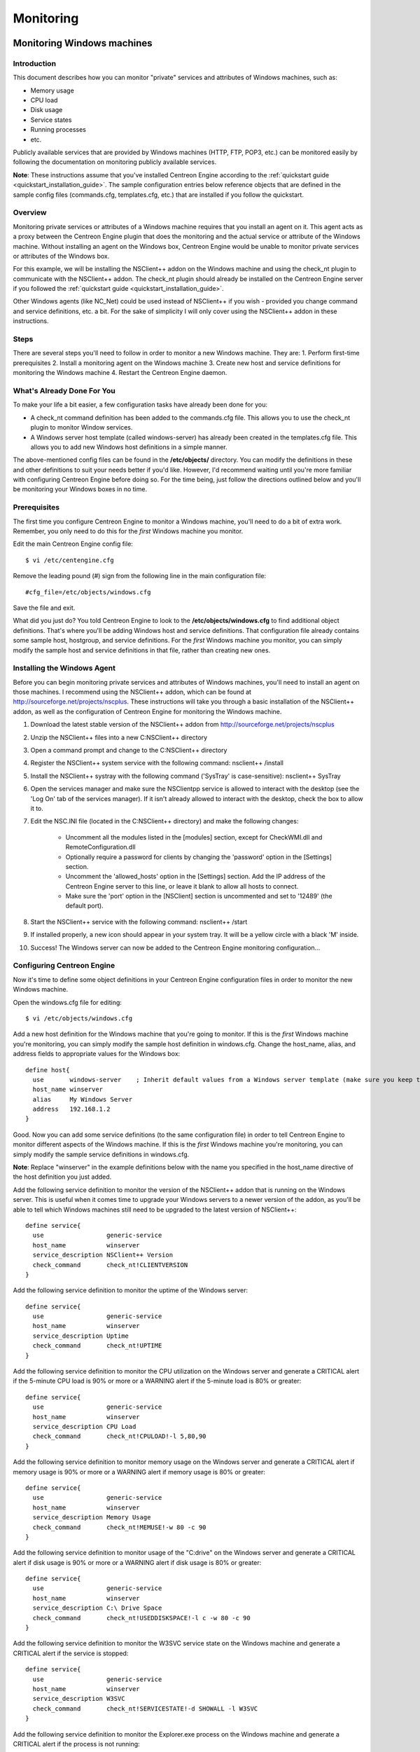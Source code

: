 ##########
Monitoring
##########

Monitoring Windows machines
===========================

Introduction
------------

This document describes how you can monitor "private" services and
attributes of Windows machines, such as:

* Memory usage
* CPU load
* Disk usage
* Service states
* Running processes
* etc.

Publicly available services that are provided by Windows machines (HTTP,
FTP, POP3, etc.) can be monitored easily by following the documentation
on monitoring publicly available services.

**Note**: These instructions assume that you've installed Centreon
Engine according to the :ref:`quickstart guide <quickstart_installation_guide>`.
The sample configuration entries below reference objects that are
defined in the sample config files (commands.cfg, templates.cfg, etc.)
that are installed if you follow the quickstart.

Overview
--------

Monitoring private services or attributes of a Windows machine requires
that you install an agent on it. This agent acts as a proxy between the
Centreon Engine plugin that does the monitoring and the actual service
or attribute of the Windows machine. Without installing an agent on the
Windows box, Centreon Engine would be unable to monitor private services
or attributes of the Windows box.

For this example, we will be installing the NSClient++ addon on the
Windows machine and using the check_nt plugin to communicate with the
NSClient++ addon. The check_nt plugin should already be installed on the
Centreon Engine server if you followed the :ref:`quickstart guide <quickstart_installation_guide>`.

Other Windows agents (like NC_Net) could be used instead of NSClient++
if you wish - provided you change command and service definitions, etc.
a bit. For the sake of simplicity I will only cover using the NSClient++
addon in these instructions.

Steps
-----

There are several steps you'll need to follow in order to monitor a new
Windows machine. They are: 1. Perform first-time prerequisites 2.
Install a monitoring agent on the Windows machine 3. Create new host and
service definitions for monitoring the Windows machine 4. Restart the
Centreon Engine daemon.

What's Already Done For You
---------------------------

To make your life a bit easier, a few configuration tasks have already
been done for you:

* A check_nt command definition has been added to the commands.cfg file.
  This allows you to use the check_nt plugin to monitor Window services.
* A Windows server host template (called windows-server) has already
  been created in the templates.cfg file. This allows you to add new
  Windows host definitions in a simple manner.

The above-mentioned config files can be found in the **/etc/objects/**
directory. You can modify the definitions in these and other definitions
to suit your needs better if you'd like. However, I'd recommend waiting
until you're more familiar with configuring Centreon Engine before doing
so. For the time being, just follow the directions outlined below and
you'll be monitoring your Windows boxes in no time.

Prerequisites
-------------

The first time you configure Centreon Engine to monitor a Windows
machine, you'll need to do a bit of extra work. Remember, you only need
to do this for the *first* Windows machine you monitor.

Edit the main Centreon Engine config file::

    $ vi /etc/centengine.cfg

Remove the leading pound (#) sign from the following line in the main
configuration file::

    #cfg_file=/etc/objects/windows.cfg

Save the file and exit.

What did you just do? You told Centreon Engine to look to the
**/etc/objects/windows.cfg** to find additional object definitions.
That's where you'll be adding Windows host and service definitions. That
configuration file already contains some sample host, hostgroup, and
service definitions. For the *first* Windows machine you monitor, you
can simply modify the sample host and service definitions in that file,
rather than creating new ones.

Installing the Windows Agent
----------------------------

Before you can begin monitoring private services and attributes of
Windows machines, you'll need to install an agent on those machines. I
recommend using the NSClient++ addon, which can be found at
http://sourceforge.net/projects/nscplus. These instructions will take
you through a basic installation of the NSClient++ addon, as well as the
configuration of Centreon Engine for monitoring the Windows machine.

1. Download the latest stable version of the NSClient++ addon from
   http://sourceforge.net/projects/nscplus
2. Unzip the NSClient++ files into a new C:\NSClient++ directory
3. Open a command prompt and change to the C:\NSClient++ directory
4. Register the NSClient++ system service with the following command:
   nsclient++ /install
5. Install the NSClient++ systray with the following command ('SysTray'
   is case-sensitive): nsclient++ SysTray
6. Open the services manager and make sure the NSClientpp service is
   allowed to interact with the desktop (see the 'Log On' tab of the
   services manager). If it isn't already allowed to interact with the
   desktop, check the box to allow it to.
7. Edit the NSC.INI file (located in the C:\NSClient++ directory) and
   make the following changes:
     * Uncomment all the modules listed in the [modules] section, except
       for CheckWMI.dll and RemoteConfiguration.dll
     * Optionally require a password for clients by changing the
       'password' option in the [Settings] section.
     * Uncomment the 'allowed_hosts' option in the [Settings] section.
       Add the IP address of the Centreon Engine server to this line, or
       leave it blank to allow all hosts to connect.
     * Make sure the 'port' option in the [NSClient] section is
       uncommented and set to '12489' (the default port).
8. Start the NSClient++ service with the following command: nsclient++ /start
9. If installed properly, a new icon should appear in your system tray.
   It will be a yellow circle with a black 'M' inside.
10. Success! The Windows server can now be added to the Centreon Engine
    monitoring configuration...

Configuring Centreon Engine
---------------------------

Now it's time to define some object definitions in your Centreon Engine
configuration files in order to monitor the new Windows machine.

Open the windows.cfg file for editing::

  $ vi /etc/objects/windows.cfg

Add a new host definition for the Windows machine that you're going to
monitor. If this is the *first* Windows machine you're monitoring, you
can simply modify the sample host definition in windows.cfg. Change the
host_name, alias, and address fields to appropriate values for the
Windows box::

  define host{
    use       windows-server    ; Inherit default values from a Windows server template (make sure you keep this line!)
    host_name winserver
    alias     My Windows Server
    address   192.168.1.2
  }

Good. Now you can add some service definitions (to the same
configuration file) in order to tell Centreon Engine to monitor
different aspects of the Windows machine. If this is the *first* Windows
machine you're monitoring, you can simply modify the sample service
definitions in windows.cfg.

**Note**: Replace "winserver" in the example definitions below with the
name you specified in the host_name directive of the host definition you
just added.

Add the following service definition to monitor the version of the
NSClient++ addon that is running on the Windows server. This is useful
when it comes time to upgrade your Windows servers to a newer version of
the addon, as you'll be able to tell which Windows machines still need
to be upgraded to the latest version of NSClient++::

  define service{
    use                 generic-service
    host_name           winserver
    service_description NSClient++ Version
    check_command       check_nt!CLIENTVERSION
  }

Add the following service definition to monitor the uptime of the
Windows server::

  define service{
    use                 generic-service
    host_name           winserver
    service_description Uptime
    check_command       check_nt!UPTIME
  }

Add the following service definition to monitor the CPU utilization on
the Windows server and generate a CRITICAL alert if the 5-minute CPU
load is 90% or more or a WARNING alert if the 5-minute load is 80% or
greater::

  define service{
    use                 generic-service
    host_name           winserver
    service_description CPU Load
    check_command       check_nt!CPULOAD!-l 5,80,90
  }

Add the following service definition to monitor memory usage on the
Windows server and generate a CRITICAL alert if memory usage is 90% or
more or a WARNING alert if memory usage is 80% or greater::

  define service{
    use                 generic-service
    host_name           winserver
    service_description Memory Usage
    check_command       check_nt!MEMUSE!-w 80 -c 90
  }

Add the following service definition to monitor usage of the "C:\drive"
on the Windows server and generate a CRITICAL alert if disk usage is 90%
or more or a WARNING alert if disk usage is 80% or greater::

  define service{
    use                 generic-service
    host_name           winserver
    service_description C:\ Drive Space
    check_command       check_nt!USEDDISKSPACE!-l c -w 80 -c 90
  }

Add the following service definition to monitor the W3SVC service state
on the Windows machine and generate a CRITICAL alert if the service is
stopped::

  define service{
    use                 generic-service
    host_name           winserver
    service_description W3SVC
    check_command       check_nt!SERVICESTATE!-d SHOWALL -l W3SVC
  }

Add the following service definition to monitor the Explorer.exe process
on the Windows machine and generate a CRITICAL alert if the process is
not running::

  define service{
    use                 generic-service
    host_name           winserver
    service_description Explorer
    check_command       check_nt!PROCSTATE!-d SHOWALL -l Explorer.exe
  }

That's it for now. You've added some basic services that should be
monitored on the Windows box. Save the configuration file.

Password Protection
-------------------

If you specified a password in the NSClient++ configuration file on the
Windows machine, you'll need to modify the check_nt command definition
to include the password. Open the commands.cfg file for editing::

  $ vi /etc/objects/commands.cfg

Change the definition of the check_nt command to include the
"-s <PASSWORD>" argument (where PASSWORD is the password you specified
on the Windows machine) like this::

  define command{
    command_name check_nt
    command_line $USER1$/check_nt -H $HOSTADDRESS$ -p 12489 -s PASSWORD -v $ARG1$ $ARG2$
  }

Save the file.

Restarting Centreon Engine
--------------------------

You're done with modifying the Centreon Engine configuration, so you'll
need to verify your configuration files and restart Centreon Engine.

If the verification process produces any errors messages, fix your
configuration file before continuing. Make sure that you don't (re)start
Centreon Engine until the verification process completes without any
errors!

Monitoring Linux/Unix machines
==============================

Introduction
------------

This document describes how you can monitor "private" services and
attributes of Linux/UNIX servers, such as:

* CPU load
* Memory usage
* Disk usage
* Logged in users
* Running processes
* etc.

Publicly available services that are provided by Linux servers (HTTP,
FTP, SSH, SMTP, etc.) can be monitored easily by following the
documentation on monitoring publicly available services.

**Note**: These instructions assume that you've installed Centreon
Engine according to the :ref:`quickstart guide <FIXME>`.
The sample configuration entries below reference objects that are
defined in the sample config files (commands.cfg, templates.cfg ...)
that are installed if you follow the quickstart.

Overview
--------

**Note**: This document has not been completed. I would recommend you
read the documentation on the NRPE addon for instructions on how to
monitor a remote Linux/Unix server.

There are several different ways to monitor attributes or remote
Linux/Unix servers. One is by using shared SSH keys and the check_by_ssh
plugin to execute plugins on remote servers. This method will not be
covered here, but can result in high load on your monitoring server if
you are monitoring hundreds or thousands of services. The overhead of
setting up/destroying SSH connections is the cause of this.

.. image:: :01-centreon:centreon_engine:documentation:official:nrpe.png

Another common method of monitoring remote Linux/Unix hosts is to use
the NRPE addon. NRPE allows you to execute plugins on remote Linux/Unix
hosts. This is useful if you need to monitor local resources/attributes
like disk usage, CPU load, memory usage, etc. on a remote host.

Monitoring routers/switches
===========================

Introduction
------------

This document describes how you can monitor the status of network
switches and routers. Some cheaper "unmanaged" switches and hubs don't
have IP addresses and are essentially invisible on your network, so
there's not any way to monitor them. More expensive switches and routers
have addresses assigned to them and can be monitored by pinging them or
using SNMP to query status information.

I'll describe how you can monitor the following things on managed
switches, hubs, and routers:

* Packet loss, round trip average
* SNMP status information
* Bandwidth / traffic rate

**Note**: These instructions assume that you've installed Centreon
Engine according to the :ref:`quickstart guide <quickstart_installation_guide>`.
The sample configuration entries below reference objects that are
defined in the sample config files (commands.cfg, templates.cfg ...)
that are installed when you follow the quickstart.

Overview
--------

.. image:: :01-centreon:centreon_engine:documentation:official:monitoring-routers.png

Monitoring switches and routers can either be easy or more involved

* depending on what equipment you have and what you want to monitor. As
  they are critical infrastructure components, you'll no doubt want to
  monitor them in at least some basic manner.

Switches and routers can be monitored easily by "pinging" them to
determine packet loss, RTA, etc. If your switch supports SNMP, you can
monitor port status, etc. with the check_snmp plugin and bandwidth (if
you're using MRTG) with the check_mrtgtraf plugin.

The check_snmp plugin will only get compiled and installed if you have
the net-snmp and net-snmp-utils packages installed on your system. Make
sure the plugin exists in /libexec before you
continue. If it doesn't, install net-snmp and net-snmp-utils and
recompile/reinstall the Centreon Engine plugins.

Steps
-----

There are several steps you'll need to follow in order to monitor a new
router or switch. They are:

* Perform first-time prerequisites
* Create new host and service definitions for monitoring the device
* Restart the Centreon Engine daemon

What's Already Done For You
---------------------------

To make your life a bit easier, a few configuration tasks have already
been done for you:

* Two command definitions (check_snmp and check_local_mrtgtraf) have
  been added to the commands.cfg file. These allows you to use the
  check_snmp and check_mrtgtraf plugins to monitor network routers.
* A switch host template (called generic-switch) has already been
  created in the templates.cfg file. This allows you to add new
  router/switch host definitions in a simple manner.

The above-mentioned config files can be found in the
"/etc/objects/" directory. You can modify the
definitions in these and other definitions to suit your needs better if
you'd like. However, I'd recommend waiting until you're more familiar
with configuring Centreon Engine before doing so. For the time being,
just follow the directions outlined below and you'll be monitoring your
network routers/switches in no time.

Prerequisites
-------------

The first time you configure Centreon Engine to monitor a network
switch, you'll need to do a bit of extra work. Remember, you only need
to do this for the *first* switch you monitor.

Edit the main Centreon Engine config file::

  $ vi /etc/centengine.cfg

Remove the leading pound (#) sign from the following line in the main
configuration file::

  #cfg_file=/etc/objects/switch.cfg

Save the file and exit.

What did you just do? You told Centreon Engine to look to the
"/etc/objects/switch.cfg" to find additional object
definitions. That's where you'll be adding host and service definitions for routers and switches. That configuration file already contains some sample host, hostgroup, and service definitions. For the *first* router/switch you monitor, you can simply modify the sample host and service definitions in that file, rather than creating new ones.

.. _./documentation/configuration/get_started/monitoring#configuring_centreon_engine:

Configuring Centreon Engine
---------------------------

You'll need to create some :doc:`object definitions <01-centreon/centreon_engine/documentation/configuration/basics/object_definitions>` in order to monitor a new router/switch.

Open the switch.cfg file for editing.

    vi /etc/objects/switch.cfg

Add a new :ref:`host <01-centreon/centreon_engine/documentation/configuration/basics/object_definitions#object_definitionsobjecttypeshostdefinition>` definition for the switch that you're going to monitor. If this is the *first* switch you're monitoring, you can simply modify the sample host definition in switch.cfg. Change the host_name, alias, and address fields to appropriate values for the switch.

    define host{
      use        generic-switch         ; Inherit default values from a template
      host_name  linksys-srw224         ; The name we're giving to this switch
      alias      Linksys SRW224P Switch ; A longer name associated with the switch
      address    192.168.1.253          ; IP address of the switch
      hostgroups allhosts,switches      ; Host groups this switch is associated with
    }

.. _./documentation/configuration/get_started/monitoring#monitoring_services:

Monitoring Services
-------------------

Now you can add some service definitions (to the same configuration file) to monitor different aspects of the switch. If this is the *first* switch you're monitoring, you can simply modify the sample service definition in switch.cfg.

**Note:**Replace "linksys-srw224p" in the example definitions below with the name you specified in the host_name directive of the host definition you just added.

.. _./documentation/configuration/get_started/monitoring#monitoring_packet_loss_and_rta:

Monitoring Packet Loss and RTA
------------------------------

Add the following service definition in order to monitor packet loss and round trip average between the Centreon Engine host and the switch every 5 minutes under normal conditions.

    define service{
      use                   generic-service                ; Inherit values from a template
      host_name             linksys-srw224p                ; The name of the host the service is associated with
      service_description   PING                           ; The service description
      check_command         check_ping!200.0,20%!600.0,60% ; The command used to monitor the service
      normal_check_interval 5                              ; Check the service every 5 minutes under normal conditions
      retry_check_interval  1                              ; Re-check the service every minute until its final/hard state is determined
    }

This service will be:

  * CRITICAL if the round trip average (RTA) is greater than 600 milliseconds or the packet loss is 60% or more
  * WARNING if the RTA is greater than 200 ms or the packet loss is 20% or more
  * OK if the RTA is less than 200 ms and the packet loss is less than 20%

.. _./documentation/configuration/get_started/monitoring#monitoring_snmp_status_information:

Monitoring SNMP Status Information
----------------------------------

If your switch or router supports SNMP, you can monitor a lot of information by using the check_snmp plugin. If it doesn't, skip this section.

Add the following service definition to monitor the uptime of the switch.

    define service{
      use                 generic-service ; Inherit values from a template
      host_name           linksys-srw224p
      service_description Uptime
      check_command       check_snmp!-C public -o sysUpTime.0
    }

In the check_command directive of the service definition above, the "-C public" tells the plugin that the SNMP community name to be used is "public" and the "-o sysUpTime.0" indicates which OID should be checked.

If you want to ensure that a specific port/interface on the switch is in an up state, you could add a service definition like this:

    define service{
      use                 generic-service ; Inherit values from a template
      host_name           linksys-srw224p
      service_description Port 1 Link Status
      check_command       check_snmp!-C public -o ifOperStatus.1 -r 1 -m RFC1213-MIB
    }

In the example above, the "-o ifOperStatus.1" refers to the OID for the operational status of port 1 on the switch. The "-r 1" option tells the check_snmp plugin to return an OK state if "1" is found in the SNMP result (1 indicates an "up" state on the port) and CRITICAL if it isn't found. The "-m RFC1213-MIB" is optional and tells the check_snmp plugin to only load the "RFC1213-MIB" instead of every single MIB that's installed on your system, which can help speed things up.

That's it for the SNMP monitoring example. There are a million things that can be monitored via SNMP, so its up to you to decide what you need and want to monitor. Good luck!

**Note:**Tip: You can usually find the OIDs that can be monitored on a switch by running the following command (replace 192.168.1.253 with the IP address of the switch): snmpwalk -v1 -c public 192.168.1.253 -m ALL .1

.. _./documentation/configuration/get_started/monitoring#monitoring_bandwidth_/_traffic_rate:

Monitoring Bandwidth / Traffic Rate
-----------------------------------

If you're monitoring bandwidth usage on your switches or routers using `MRTG <http://oss.oetiker.ch/mrtg/>`_, you can have Centreon Engine alert you when traffic rates exceed thresholds you specify. The check_mrtgtraf plugin (which is included in the Centreon Engine plugins distribution) allows you to do this.

You'll need to let the check_mrtgtraf plugin know what log file the MRTG data is being stored in, along with thresholds, etc. In my example, I'm monitoring one of the ports on a Linksys switch. The MRTG log file is stored in /var/lib/mrtg/192.168.1.253_1.log. Here's the service definition I use to monitor the bandwidth data that's stored in the log file...

    define service{
      use                 generic-service ; Inherit values from a template
      host_name           linksys-srw224p
      service_description Port 1 Bandwidth Usage
      check_command       check_local_mrtgtraf!/var/lib/mrtg/192.168.1.253_1.log!AVG!1000000,2000000!5000000,5000000!10
    }

In the example above, the "/var/lib/mrtg/192.168.1.253_1.log" option that gets passed to the check_local_mrtgtraf command tells the plugin which MRTG log file to read from. The "AVG" option tells it that it should use average bandwidth statistics. The "1000000,2000000" options are the warning thresholds (in bytes) for incoming traffic rates. The "5000000,5000000" are critical thresholds (in bytes) for outgoing traffic rates. The "10" option causes the plugin to return a CRITICAL state if the MRTG log file is older than 10 minutes (it should be updated every 5 minutes).

Save the file.

.. _./documentation/configuration/get_started/monitoring#restarting_centreon_engine:

Restarting Centreon Engine
--------------------------

Once you've added the new host and service definitions to the switch.cfg file, you're ready to start monitoring the router/switch. To do this, you'll need to :ref:`verify your configuration <documentation/configuration/get_started/running#verifyconfig>` and :ref:`restart Centreon Engine <documentation/configuration/get_started/running#runningstartstop>`.

If the verification process produces any errors messages, fix your configuration file before continuing. Make sure that you don't (re)start Centreon Engine until the verification process completes without any errors!

.. _./documentation/configuration/get_started/monitoring#monitoring_network_printers:

Monitoring Network Printers
===========================

.. _./documentation/configuration/get_started/monitoring#introduction:

Introduction
------------

This document describes how you can monitor the status of networked printers. Specifically, HP printers that have internal/external JetDirect cards/devices, or other print servers (like the Troy PocketPro 100S or the Netgear PS101) that support the JetDirect protocol.

The check_hpjd plugin (which is part of the standard Centreon Engine plugins distribution) allows you to monitor the status of JetDirect-capable printers which have SNMP enabled. The plugin is capable of detecting the following printer states:

  * Paper Jam
  * Out of Paper
  * Printer Offline
  * Intervention Required
  * Toner Low
  * Insufficient Memory
  * Open Door
  * Output Tray is Full
  * and more...

**Note:**These instructions assume that you've installed Centreon Engine according to the :doc:`quickstart guide <quickstart_installation_guide>`. The sample configuration entries below reference objects that are defined in the sample config files (commands.cfg, templates.cfg, etc.) that are installed if you follow the quickstart.

.. _./documentation/configuration/get_started/monitoring#overview:

Overview
--------

|image543|

.. |image543| image:: :01-centreon:centreon_engine:documentation:official:monitoring-printers.png

Monitoring the status of a networked printer is pretty simple. JetDirect-enabled printers usually have SNMP enabled, which allows Centreon Engine to monitor their status using the check_hpjd plugin.

The check_hpjd plugin will only get compiled and installed if you have the net-snmp and net-snmp-utils packages installed on your system. Make sure the plugin exists in /libexec before you continue. If it doesn't, install net-snmp and net-snmp-utils and recompile/reinstall the Centreon Engine plugins.

.. _./documentation/configuration/get_started/monitoring#steps:

Steps
-----

There are several steps you'll need to follow in order to monitor a new network printer. They are: 1. Perform first-time prerequisites 2. Create new host and service definitions for monitoring the printer 3. Restart the Centreon Engine daemon

.. _./documentation/configuration/get_started/monitoring#whats_already_done_for_you:

What's Already Done For You
---------------------------

To make your life a bit easier, a few configuration tasks have already been done for you:

  * A check_hpjd command definition has been added to the commands.cfg file. This allows you to use the check_hpjd plugin to monitor network printers.
  * A printer host template (called generic-printer) has already been created in the templates.cfg file. This allows you to add new printer host definitions in a simple manner.

The above-mentioned config files can be found in the /etc/objects/ directory. You can modify the definitions in these and other definitions to suit your needs better if you'd like. However, I'd recommend waiting until you're more familiar with configuring Centreon Engine before doing so. For the time being, just follow the directions outlined below and you'll be monitoring your network printers in no time.

.. _./documentation/configuration/get_started/monitoring#prerequisites:

Prerequisites
-------------

The first time you configure Centreon Engine to monitor a network printer, you'll need to do a bit of extra work. Remember, you only need to do this for the *first* printer you monitor.

Edit the main Centreon Engine config file.

    vi /etc/centengine.cfg

Remove the leading pound (#) sign from the following line in the main configuration file:

    #cfg_file=/etc/objects/printer.cfg

Save the file and exit.

What did you just do? You told Centreon Engine to look to the /etc/objects/printer.cfg to find additional object definitions. That's where you'll be adding host and service definitions for the printer. That configuration file already contains some sample host, hostgroup, and service definitions. For the *first* printer you monitor, you can simply modify the sample host and service definitions in that file, rather than creating new ones.

.. _./documentation/configuration/get_started/monitoring#configuring_centreon_engine:

Configuring Centreon Engine
---------------------------

You'll need to create some :doc:`object definitions <01-centreon/centreon_engine/documentation/configuration/basics/object_definitions>` in order to monitor a new printer.

Open the printer.cfg file for editing.

    vi /etc/objects/printer.cfg

Add a new :ref:`host <01-centreon/centreon_engine/documentation/configuration/basics/object_definitions#object_definitionsobjecttypeshostdefinition>` definition for the networked printer that you're going to monitor. If this is the *first* printer you're monitoring, you can simply modify the sample host definition in printer.cfg. Change the host_name, alias, and address fields to appropriate values for the printer.

    define host{
      use        generic-printer    ; Inherit default values from a template
      host_name  hplj2605dn         ; The name we're giving to this printer
      alias      HP LaserJet 2605dn ; A longer name associated with the printer
      address    192.168.1.30       ; IP address of the printer
      hostgroups allhosts           ; Host groups this printer is associated with
    }

Now you can add some service definitions (to the same configuration file) to monitor different aspects of the printer. If this is the *first* printer you're monitoring, you can simply modify the sample service definition in printer.cfg.

**Note:**Replace "hplj2605dn" in the example definitions below with the name you specified in the host_name directive of the host definition you just added.

Add the following service definition to check the status of the printer. The service uses the check_hpjd plugin to check the status of the printer every 10 minutes by default. The SNMP community string used to query the printer is "public" in this example.

    define service{
      use                   generic-service      ; Inherit values from a template
      host_name             hplj2605dn           ; The name of the host the service is associated with
      service_description   Printer Status       ; The service description
      check_command         check_hpjd!-C public ; The command used to monitor the service
      normal_check_interval 10                   ; Check the service every 10 minutes under normal conditions
      retry_check_interval  1                    ; Re-check the service every minute until its final/hard state is determined
    }

Add the following service definition to ping the printer every 10 minutes by default. This is useful for monitoring RTA, packet loss, and general network connectivity.

    define service{
      use                   generic-service
      host_name             hplj2605dn
      service_description   PING
      check_command         check_ping!3000.0,80%!5000.0,100%
      normal_check_interval 10
      retry_check_interval  1
    }

Save the file.

.. _./documentation/configuration/get_started/monitoring#restarting_centreon_engine:

Restarting Centreon Engine
--------------------------

Once you've added the new host and service definitions to the printer.cfg file, you're ready to start monitoring the printer. To do this, you'll need to :ref:`verify your configuration <documentation/configuration/get_started/running#verifyconfig>` and :ref:`restart Centreon Engine <documentation/configuration/get_started/running#runningstartstop>`.

If the verification process produces any errors messages, fix your configuration file before continuing. Make sure that you don't (re)start Centreon Engine until the verification process completes without any errors!

.. _./documentation/configuration/get_started/monitoring#monitoring_publicly_available_services_http,_ftp,_ssh,_etc.:

Monitoring publicly available services (HTTP, FTP, SSH, etc.)
=============================================================

.. _./documentation/configuration/get_started/monitoring#introduction:

Introduction
------------

This document describes how you can monitor publicly available services, applications and protocols. By "public" I mean services that are accessible across the network - either the local network or the greater Internet. Examples of public services include HTTP, POP3, IMAP, FTP, and SSH. There are many more public services that you probably use on a daily basis. These services and applications, as well as their underlying protocols, can usually be monitored by Centreon Engine without any special access requirements.

Private services, in contrast, cannot be monitored with Centreon Engine without an intermediary agent of some kind. Examples of private services associated with hosts are things like CPU load, memory usage, disk usage, current user count, process information, etc. These private services or attributes of hosts are not usually exposed to external clients. This situation requires that an intermediary monitoring agent be installed on any host that you need to monitor such information on. More information on monitoring private services on different types of hosts can be found in the documentation on:

  * :ref:`Monitoring Windows machines <documentation/configuration/get_started/monitoring#monitoringwindowsmachines>`
  * :ref:`Monitoring Linux/Unix machines <documentation/configuration/get_started/monitoring#monitoringlinuxunixmachines>`
  * :ref:`Monitoring Netware servers <documentation/configuration/get_started/monitoring#monitoringnetwareservers>`

**Note:**Tip: Occassionally you will find that information on private services and applications can be monitored with SNMP. The SNMP agent allows you to remotely monitor otherwise private (and inaccessible) information about the host. For more information about monitoring services using SNMP, check out the documentation on :ref:`monitoring routers/switches <documentation/configuration/get_started/monitoring#monitoringroutersswitches>`. These instructions assume that you've installed Centreon Engine according to the :doc:`quickstart guide <quickstart_installation_guide>`. The sample configuration entries below reference objects that are defined in the sample commands.cfg and localhost.cfg config files.

.. _./documentation/configuration/get_started/monitoring#plugins_for_monitoring_services:

Plugins For Monitoring Services
-------------------------------

When you find yourself needing to monitor a particular application, service, or protocol, chances are good that a :doc:`plugin <plugins>` exists to monitor it. The official Centreon Engine plugins distribution comes with plugins that can be used to monitor a variety of services and protocols. There are also a large number of contributed plugins that can be found in the contrib/ subdirectory of the plugin distribution. The nagios.org website hosts a number of additional plugins that have been written by users, so check it out when you have a chance.

If you don't happen to find an appropriate plugin for monitoring what you need, you can always write your own. Plugins are easy to write, so don't let this thought scare you off. Read the documentation on :doc:`developing plugins <01-centreon/centreon_engine/documentation/configuration/advanced/centengine_plugin_api>` for more information.

I'll walk you through monitoring some basic services that you'll probably use sooner or later. Each of these services can be monitored using one of the plugins that gets installed as part of the Centreon Engine plugins distribution. Let's get started...

.. _./documentation/configuration/get_started/monitoring#creating_a_host_definition:

Creating A Host Definition
--------------------------

Before you can monitor a service, you first need to define a :ref:`host <01-centreon/centreon_engine/documentation/configuration/basics/object_definitions#object_definitionsobjecttypeshostdefinition>` that is associated with the service. You can place host definitions in any object configuration file specified by a :ref:`cfg_file <01-centreon/centreon_engine/documentation/configuration/basics/main_configuration_file_options#main_configuration_file_optionsconfigurationfilevariablesobjectconfigurationfile>` directive or placed in a directory specified by a :ref:`cfg_dir <01-centreon/centreon_engine/documentation/configuration/basics/main_configuration_file_options#main_configuration_file_optionsconfigurationfilevariablesobjectconfigurationdirectory>` directive. If you have already created a host definition, you can skip this step.

For this example, lets say you want to monitor a variety of services on a remote host. Let's call that host remotehost. The host definition can be placed in its own file or added to an already exiting object configuration file. Here's what the host definition for remotehost might look like:

define host{ use generic-host ; Inherit default values from a template host_name remotehost ; The name we're giving to this host alias Some Remote Host ; A longer name associated with the host address 192.168.1.50 ; IP address of the host hostgroups allhosts ; Host groups this host is associated with }

Now that a definition has been added for the host that will be monitored, we can start defining services that should be monitored. As with host definitions, service definitions can be placed in any object configuration file.

.. _./documentation/configuration/get_started/monitoring#creating_service_definitions:

Creating Service Definitions
----------------------------

For each service you want to monitor, you need to define a :ref:`service <01-centreon/centreon_engine/documentation/configuration/basics/object_definitions#object_definitionsobjecttypesservicedefinitionservice>` in Centreon Engine that is associated with the host definition you just created. You can place service definitions in any object configuration file specified by a :ref:`cfg_file <01-centreon/centreon_engine/documentation/configuration/basics/main_configuration_file_options#main_configuration_file_optionsconfigurationfilevariablesobjectconfigurationfile>` directive or placed in a directory specified by a :ref:`cfg_dir <01-centreon/centreon_engine/documentation/configuration/basics/main_configuration_file_options#main_configuration_file_optionsconfigurationfilevariablesobjectconfigurationdirectory>` directive.

Some example service definitions for monitoring common public service (HTTP, FTP, etc.) are given below.

.. _./documentation/configuration/get_started/monitoring#monitoring_http:

Monitoring HTTP
---------------

Chances are you're going to want to monitor web servers at some point - either yours or someone else's. The check_http plugin is designed to do just that. It understands the HTTP protocol and can monitor response time, error codes, strings in the returned HTML, server certificates, and much more.

The commands.cfg file contains a command definition for using the check_http plugin. It looks like this:

    define command{
      name         check_http
      command_name check_http
      command_line $USER1$/check_http -I $HOSTADDRESS$ $ARG1$
    }

A simple service definition for monitoring the HTTP service on the remotehost machine might look like this:

    define service{
      use                 generic-service ; Inherit default values from a template
      host_name           remotehost
      service_description HTTP
      check_command       check_http
    }

This simple service definition will monitor the HTTP service running on remotehost. It will produce alerts if the web server doesn't respond within 10 seconds or if it returns HTTP errors codes (403, 404, etc.). That's all you need for basic monitoring. Pretty simple, huh?

**Note:**Tip: For more advanced monitoring, run the check_http plugin manually with --help as a command-line argument to see all the options you can give the plugin. This --help syntax works with all of the plugins I'll cover in this document.

A more advanced definition for monitoring the HTTP service is shown below. This service definition will check to see if the /download/index.php URI contains the string "latest-version.tar.gz". It will produce an error if the string isn't found, the URI isn't valid, or the web server takes longer than 5 seconds to respond.

    define service{
      use                 generic-service ; Inherit default values from a template
      host_name           remotehost
      service_description Product Download Link
      check_command       check_http!-u /download/index.php -t 5 -s "latest-version.tar.gz"
    }

.. _./documentation/configuration/get_started/monitoring#monitoring_ftp:

Monitoring FTP
--------------

When you need to monitor FTP servers, you can use the check_ftp plugin. The commands.cfg file contains a command definition for using the check_ftp plugin, which looks like this:

    define command{
      command_name check_ftp
      command_line $USER1$/check_ftp -H $HOSTADDRESS$ $ARG1$
    }

A simple service definition for monitoring the FTP server on remotehost would look like this:

    define service{
      use                 generic-service ; Inherit default values from a template
      host_name           remotehost
      service_description FTP
      check_command       check_ftp
    }

This service definition will monitor the FTP service and generate alerts if the FTP server doesn't respond within 10 seconds.

A more advanced service definition is shown below. This service will check the FTP server running on port 1023 on remotehost. It will generate an alert if the server doesn't respond within 5 seconds or if the server response doesn't contain the string "Pure-FTPd [TLS]".

    define service{
      use                 generic-service ; Inherit default values from a template
      host_name           remotehost
      service_description Special FTP
      check_command       check_ftp!-p 1023 -t 5 -e "Pure-FTPd [TLS]"
    }

.. _./documentation/configuration/get_started/monitoring#monitoring_ssh:

Monitoring SSH
--------------

When you need to monitor SSH servers, you can use the check_ssh plugin. The commands.cfg file contains a command definition for using the check_ssh plugin, which looks like this:

    define command{
      command_name check_ssh
      command_line $USER1$/check_ssh $ARG1$ $HOSTADDRESS$
    }

A simple service definition for monitoring the SSH server on remotehost would look like this:

    define service{
      use                 generic-service ; Inherit default values from a template
      host_name           remotehost
      service_description SSH
      check_command       check_ssh
    }

This service definition will monitor the SSH service and generate alerts if the SSH server doesn't respond within 10 seconds.

A more advanced service definition is shown below. This service will check the SSH server and generate an alert if the server doesn't respond within 5 seconds or if the server version string string doesn't match "OpenSSH_4.2".

    define service{
      use                 generic-service ; Inherit default values from a template
      host_name           remotehost
      service_description SSH Version Check
      check_command       check_ssh!-t 5 -r "OpenSSH_4.2"
    }

.. _./documentation/configuration/get_started/monitoring#monitoring_smtp:

Monitoring SMTP
---------------

The check_smtp plugin can be using for monitoring your email servers. The commands.cfg file contains a command definition for using the check_smtp plugin, which looks like this:

    define command{
      command_name check_smtp
      command_line $USER1$/check_smtp -H $HOSTADDRESS$ $ARG1$
    }

A simple service definition for monitoring the SMTP server on remotehost would look like this:

    define service{
      use                 generic-service ; Inherit default values from a template
      host_name           remotehost
      service_description SMTP
      check_command       check_smtp
    }

This service definition will monitor the SMTP service and generate alerts if the SMTP server doesn't respond within 10 seconds.

A more advanced service definition is shown below. This service will check the SMTP server and generate an alert if the server doesn't respond within 5 seconds or if the response from the server doesn't contain "mygreatmailserver.com".

    define service{
      use                 generic-service ; Inherit default values from a template
      host_name           remotehost
      service_description SMTP Response Check
      check_command       check_smtp!-t 5 -e "mygreatmailserver.com"
    }

.. _./documentation/configuration/get_started/monitoring#monitoring_pop3:

Monitoring POP3
---------------

The check_pop plugin can be using for monitoring the POP3 service on your email servers. The commands.cfg file contains a command definition for using the check_pop plugin, which looks like this:

    define command{
      command_name check_pop
      command_line $USER1$/check_pop -H $HOSTADDRESS$ $ARG1$
    }

A simple service definition for monitoring the POP3 service on remotehost would look like this:

    define service{
      use                 generic-service ; Inherit default values from a template
      host_name           remotehost
      service_description POP3
      check_command       check_pop
    }

This service definition will monitor the POP3 service and generate alerts if the POP3 server doesn't respond within 10 seconds.

A more advanced service definition is shown below. This service will check the POP3 service and generate an alert if the server doesn't respond within 5 seconds or if the response from the server doesn't contain "mygreatmailserver.com".

    define service{
      use                 generic-service ; Inherit default values from a template
      host_name           remotehost
      service_description POP3 Response Check
      check_command       check_pop!-t 5 -e "mygreatmailserver.com"
    }

.. _./documentation/configuration/get_started/monitoring#monitoring_imap:

Monitoring IMAP
---------------

The check_imap plugin can be using for monitoring IMAP4 service on your email servers. The commands.cfg file contains a command definition for using the check_imap plugin, which looks like this:

    define command{
      command_name check_imap
      command_line $USER1$/check_imap -H $HOSTADDRESS$ $ARG1$
    }

A simple service definition for monitoring the IMAP4 service on remotehost would look like this:

    define service{
      use                 generic-service ; Inherit default values from a template
      host_name           remotehost
      service_description IMAP
      check_command       check_imap
    }

This service definition will monitor the IMAP4 service and generate alerts if the IMAP server doesn't respond within 10 seconds.

A more advanced service definition is shown below. This service will check the IMAP4 service and generate an alert if the server doesn't respond within 5 seconds or if the response from the server doesn't contain "mygreatmailserver.com".

    define service{
      use                 generic-service ; Inherit default values from a template
      host_name           remotehost
      service_description IMAP4 Response Check
      check_command       check_imap!-t 5 -e "mygreatmailserver.com"
    }

.. _./documentation/configuration/get_started/monitoring#restarting_centreon_engine:

Restarting Centreon Engine
--------------------------

Once you've added the new host and service definitions to your object configuration file(s), you're ready to start monitoring them. To do this, you'll need to :ref:`verify your configuration <documentation/configuration/get_started/running#verifyconfig>` and :doc:`restart Centreon Engine <>`.

If the verification process produces any errors messages, fix your configuration file before continuing. Make sure that you don't (re)start Centreon Engine until the verification process completes without any errors!

